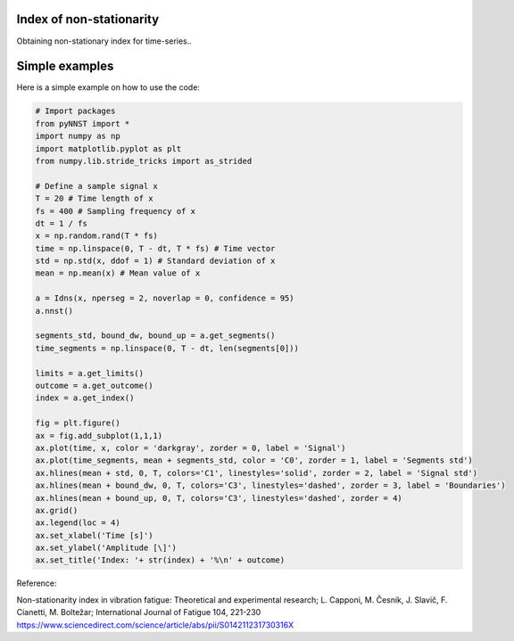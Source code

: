 ﻿Index of non-stationarity
---------------------------------------------

Obtaining non-stationary index for time-series..

.. code-block:: console


Simple examples
---------------

Here is a simple example on how to use the code:

.. code-block:: python

    # Import packages 
    from pyNNST import *
    import numpy as np
    import matplotlib.pyplot as plt
    from numpy.lib.stride_tricks import as_strided

    # Define a sample signal x
    T = 20 # Time length of x
    fs = 400 # Sampling frequency of x
    dt = 1 / fs
    x = np.random.rand(T * fs)
    time = np.linspace(0, T - dt, T * fs) # Time vector
    std = np.std(x, ddof = 1) # Standard deviation of x
    mean = np.mean(x) # Mean value of x

    a = Idns(x, nperseg = 2, noverlap = 0, confidence = 95)
    a.nnst()

    segments_std, bound_dw, bound_up = a.get_segments()
    time_segments = np.linspace(0, T - dt, len(segments[0]))

    limits = a.get_limits()
    outcome = a.get_outcome()
    index = a.get_index()

    fig = plt.figure()
    ax = fig.add_subplot(1,1,1)
    ax.plot(time, x, color = 'darkgray', zorder = 0, label = 'Signal')
    ax.plot(time_segments, mean + segments_std, color = 'C0', zorder = 1, label = 'Segments std')
    ax.hlines(mean + std, 0, T, colors='C1', linestyles='solid', zorder = 2, label = 'Signal std')
    ax.hlines(mean + bound_dw, 0, T, colors='C3', linestyles='dashed', zorder = 3, label = 'Boundaries')
    ax.hlines(mean + bound_up, 0, T, colors='C3', linestyles='dashed', zorder = 4)
    ax.grid()
    ax.legend(loc = 4)
    ax.set_xlabel('Time [s]')
    ax.set_ylabel('Amplitude [\]')
    ax.set_title('Index: '+ str(index) + '%\n' + outcome)
    

Reference:

Non-stationarity index in vibration fatigue: Theoretical and experimental research; L. Capponi, M. Česnik, J. Slavič, F. Cianetti, M. Boltežar; International Journal of Fatigue 104, 221-230
https://www.sciencedirect.com/science/article/abs/pii/S014211231730316X
